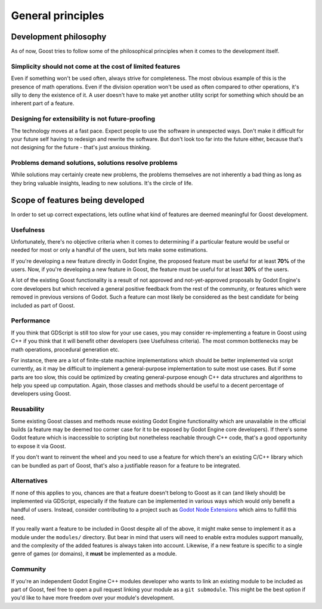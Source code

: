 General principles
==================

Development philosophy
----------------------

As of now, Goost tries to follow some of the philosophical principles when it
comes to the development itself.

Simplicity should not come at the cost of limited features
~~~~~~~~~~~~~~~~~~~~~~~~~~~~~~~~~~~~~~~~~~~~~~~~~~~~~~~~~~

Even if something won't be used often, always strive for completeness. The most
obvious example of this is the presence of math operations. Even if the division
operation won't be used as often compared to other operations, it's silly to
deny the existence of it. A user doesn't have to make yet another utility script
for something which should be an inherent part of a feature.

Designing for extensibility is not future-proofing
~~~~~~~~~~~~~~~~~~~~~~~~~~~~~~~~~~~~~~~~~~~~~~~~~~

The technology moves at a fast pace. Expect people to use the software in
unexpected ways. Don't make it difficult for your future self having to redesign
and rewrite the software. But don't look too far into the future either, because
that's not designing for the future - that's just anxious thinking.

Problems demand solutions, solutions resolve problems
~~~~~~~~~~~~~~~~~~~~~~~~~~~~~~~~~~~~~~~~~~~~~~~~~~~~~

While solutions may certainly create new problems, the problems themselves are
not inherently a bad thing as long as they bring valuable insights, leading to
new solutions. It's the circle of life.

Scope of features being developed
---------------------------------

In order to set up correct expectations, lets outline what kind of features are
deemed meaningful for Goost development.

Usefulness
~~~~~~~~~~

Unfortunately, there's no objective criteria when it comes to determining if a
particular feature would be useful or needed for most or only a handful of the
users, but lets make some estimations.

If you're developing a new feature directly in Godot Engine, the proposed
feature must be useful for at least **70%** of the users. Now, if you're
developing a new feature in Goost, the feature must be useful for at least
**30%** of the users.

A lot of the existing Goost functionality is a result of not approved and
not-yet-approved proposals by Godot Engine's core developers but which received
a general positive feedback from the rest of the community, or features which
were removed in previous versions of Godot. Such a feature can most likely be
considered as the best candidate for being included as part of Goost.

Performance
~~~~~~~~~~~

If you think that GDScript is still too slow for your use cases, you may
consider re-implementing a feature in Goost using C++ if you think that it will
benefit other developers (see Usefulness criteria). The most common bottlenecks
may be math operations, procedural generation etc.

For instance, there are a lot of finite-state machine implementations which
should be better implemented via script currently, as it may be difficult to
implement a general-purpose implementation to suite most use cases. But if some
parts are too slow, this could be optimized by creating general-purpose enough
C++ data structures and algorithms to help you speed up computation. Again,
those classes and methods should be useful to a decent percentage of developers
using Goost.

Reusability
~~~~~~~~~~~

Some existing Goost classes and methods reuse existing Godot Engine
functionality which are unavailable in the official builds (a feature may be
deemed too corner case for it to be exposed by Godot Engine core developers). If
there's some Godot feature which is inaccessible to scripting but nonetheless
reachable through C++ code, that's a good opportunity to expose it via Goost.

If you don't want to reinvent the wheel and you need to use a feature for which
there's an existing C/C++ library which can be bundled as part of Goost, that's
also a justifiable reason for a feature to be integrated.

Alternatives
~~~~~~~~~~~~

If none of this applies to you, chances are that a feature doesn't belong to
Goost as it can (and likely should) be implemented via GDScript, especially if
the feature can be implemented in various ways which would only benefit a
handful of users. Instead, consider contributing to a project such as
`Godot Node Extensions <https://github.com/godot-extended-libraries/godot-next>`_
which aims to fulfill this need.

If you really want a feature to be included in Goost despite all of the above,
it might make sense to implement it as a module under the ``modules/``
directory. But bear in mind that users will need to enable extra modules support
manually, and the complexity of the added features is always taken into account.
Likewise, if a new feature is specific to a single genre of games (or domains),
it **must** be implemented as a module.

Community
~~~~~~~~~

If you're an independent Godot Engine C++ modules developer who wants to link an
existing module to be included as part of Goost, feel free to open a pull
request linking your module as a ``git submodule``. This might be the best
option if you'd like to have more freedom over your module's development.

.. seealso::
    :ref:`doc_adding_community_modules`.
